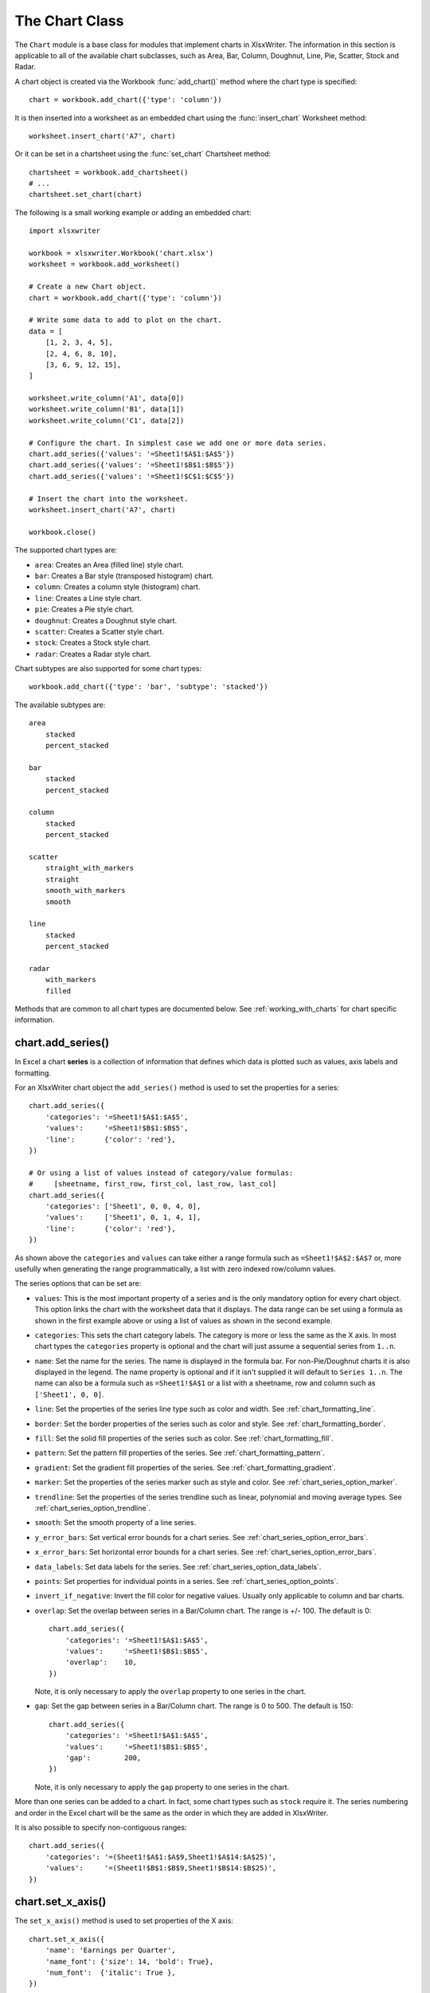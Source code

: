 .. _chart_class:

The Chart Class
===============

The ``Chart`` module is a base class for modules that implement charts in
XlsxWriter. The information in this section is applicable to all of the
available chart subclasses, such as Area, Bar, Column, Doughnut, Line, Pie,
Scatter, Stock and Radar.

A chart object is created via the Workbook :func:`add_chart()` method where the
chart type is specified::

    chart = workbook.add_chart({'type': 'column'})

It is then inserted into a worksheet as an embedded chart using the
:func:`insert_chart` Worksheet method::

    worksheet.insert_chart('A7', chart)

Or it can be set in a chartsheet using the :func:`set_chart` Chartsheet method::

    chartsheet = workbook.add_chartsheet()
    # ...
    chartsheet.set_chart(chart)


The following is a small working example or adding an embedded chart::

    import xlsxwriter

    workbook = xlsxwriter.Workbook('chart.xlsx')
    worksheet = workbook.add_worksheet()

    # Create a new Chart object.
    chart = workbook.add_chart({'type': 'column'})

    # Write some data to add to plot on the chart.
    data = [
        [1, 2, 3, 4, 5],
        [2, 4, 6, 8, 10],
        [3, 6, 9, 12, 15],
    ]

    worksheet.write_column('A1', data[0])
    worksheet.write_column('B1', data[1])
    worksheet.write_column('C1', data[2])

    # Configure the chart. In simplest case we add one or more data series.
    chart.add_series({'values': '=Sheet1!$A$1:$A$5'})
    chart.add_series({'values': '=Sheet1!$B$1:$B$5'})
    chart.add_series({'values': '=Sheet1!$C$1:$C$5'})

    # Insert the chart into the worksheet.
    worksheet.insert_chart('A7', chart)

    workbook.close()

.. image:: _images/chart_simple.png
   :scale: 75 %


The supported chart types are:

* ``area``: Creates an Area (filled line) style chart.

* ``bar``: Creates a Bar style (transposed histogram) chart.

* ``column``: Creates a column style (histogram) chart.

* ``line``: Creates a Line style chart.

* ``pie``: Creates a Pie style chart.

* ``doughnut``: Creates a Doughnut style chart.

* ``scatter``: Creates a Scatter style chart.

* ``stock``: Creates a Stock style chart.

* ``radar``: Creates a Radar style chart.


Chart subtypes are also supported for some chart types::

    workbook.add_chart({'type': 'bar', 'subtype': 'stacked'})

The available subtypes are::

    area
        stacked
        percent_stacked

    bar
        stacked
        percent_stacked

    column
        stacked
        percent_stacked

    scatter
        straight_with_markers
        straight
        smooth_with_markers
        smooth

    line
        stacked
        percent_stacked

    radar
        with_markers
        filled


Methods that are common to all chart types are documented below. See
:ref:`working_with_charts` for chart specific information.


chart.add_series()
------------------

.. py:function:: add_series(options)

   Add a data series to a chart.

   :param dict options: A dictionary of chart series options.

In Excel a chart **series** is a collection of information that defines which
data is plotted such as values, axis labels and formatting.

For an XlsxWriter chart object the ``add_series()`` method is used to set the
properties for a series::

    chart.add_series({
        'categories': '=Sheet1!$A$1:$A$5',
        'values':     '=Sheet1!$B$1:$B$5',
        'line':       {'color': 'red'},
    })

    # Or using a list of values instead of category/value formulas:
    #     [sheetname, first_row, first_col, last_row, last_col]
    chart.add_series({
        'categories': ['Sheet1', 0, 0, 4, 0],
        'values':     ['Sheet1', 0, 1, 4, 1],
        'line':       {'color': 'red'},
    })

As shown above the ``categories`` and ``values`` can take either a range
formula such as ``=Sheet1!$A$2:$A$7`` or, more usefully when generating the
range programmatically, a list with zero indexed row/column values.

The series options that can be set are:

* ``values``: This is the most important property of a series and is the only
  mandatory option for every chart object. This option links the chart with
  the worksheet data that it displays. The data range can be set using a
  formula as shown in the first example above or using a list of values as
  shown in the second example.

* ``categories``: This sets the chart category labels. The category is more
  or less the same as the X axis. In most chart types the ``categories``
  property is optional and the chart will just assume a sequential series from
  ``1..n``.

* ``name``: Set the name for the series. The name is displayed in the formula
  bar. For non-Pie/Doughnut charts it is also displayed in the legend. The
  name property is optional and if it isn't supplied it will default to
  ``Series 1..n``. The name can also be a formula such as ``=Sheet1!$A$1`` or
  a list with a sheetname, row and column such as ``['Sheet1', 0, 0]``.

* ``line``: Set the properties of the series line type such as color and
  width. See :ref:`chart_formatting_line`.

* ``border``: Set the border properties of the series such as color and
  style. See :ref:`chart_formatting_border`.

* ``fill``: Set the solid fill properties of the series such as color. See
  :ref:`chart_formatting_fill`.

* ``pattern``: Set the pattern fill properties of the series. See
  :ref:`chart_formatting_pattern`.

* ``gradient``: Set the gradient fill properties of the series. See
  :ref:`chart_formatting_gradient`.

* ``marker``: Set the properties of the series marker such as style and
  color. See :ref:`chart_series_option_marker`.

* ``trendline``: Set the properties of the series trendline such as linear,
  polynomial and moving average types. See
  :ref:`chart_series_option_trendline`.

* ``smooth``: Set the smooth property of a line series.

* ``y_error_bars``: Set vertical error bounds for a chart series. See
  :ref:`chart_series_option_error_bars`.

* ``x_error_bars``: Set horizontal error bounds for a chart series. See
  :ref:`chart_series_option_error_bars`.

* ``data_labels``: Set data labels for the series. See
  :ref:`chart_series_option_data_labels`.

* ``points``: Set properties for individual points in a series. See
  :ref:`chart_series_option_points`.

* ``invert_if_negative``: Invert the fill color for negative values. Usually
  only applicable to column and bar charts.

* ``overlap``: Set the overlap between series in a Bar/Column chart. The
  range is +/- 100. The default is 0::

    chart.add_series({
        'categories': '=Sheet1!$A$1:$A$5',
        'values':     '=Sheet1!$B$1:$B$5',
        'overlap':    10,
    })

  Note, it is only necessary to apply the ``overlap`` property to one series
  in the chart.

* ``gap``: Set the gap between series in a Bar/Column chart. The range is 0
  to 500. The default is 150::

    chart.add_series({
        'categories': '=Sheet1!$A$1:$A$5',
        'values':     '=Sheet1!$B$1:$B$5',
        'gap':        200,
    })

  Note, it is only necessary to apply the ``gap`` property to one series in
  the chart.


More than one series can be added to a chart. In fact, some chart types such as
``stock`` require it. The series numbering and order in the Excel chart will
be the same as the order in which they are added in XlsxWriter.

It is also possible to specify non-contiguous ranges::

    chart.add_series({
        'categories': '=(Sheet1!$A$1:$A$9,Sheet1!$A$14:$A$25)',
        'values':     '=(Sheet1!$B$1:$B$9,Sheet1!$B$14:$B$25)',
    })


chart.set_x_axis()
------------------

.. py:function:: set_x_axis(options)

   Set the chart X axis options.

   :param dict options: A dictionary of axis options.

The ``set_x_axis()`` method is used to set properties of the X axis::

    chart.set_x_axis({
        'name': 'Earnings per Quarter',
        'name_font': {'size': 14, 'bold': True},
        'num_font':  {'italic': True },
    })

.. image:: _images/chart_x_axis.png
   :scale: 75 %

The options that can be set are::

    name
    name_font
    name_layout
    num_font
    num_format
    line
    fill
    pattern
    gradient
    min
    max
    minor_unit
    major_unit
    interval_unit
    interval_tick
    crossing
    position_axis
    reverse
    log_base
    label_position
    label_align
    major_gridlines
    minor_gridlines
    visible
    date_axis
    text_axis
    minor_unit_type
    major_unit_type
    minor_tick_mark
    major_tick_mark
    display_units
    display_units_visible

These options are explained below. Some properties are only applicable to
**value**, **category** or **date** axes (this is noted in each case). See
:ref:`chart_val_cat_axes` for an explanation of Excel's distinction between
the axis types.

* ``name``: Set the name (also known as title or caption) for the axis. The
  name is displayed below the X axis. (Applicable to category, date and value
  axes.)::

    chart.set_x_axis({'name': 'Earnings per Quarter'})

  This property is optional. The default is to have no axis name.

  The name can also be a formula such as ``=Sheet1!$A$1`` or a list with a
  sheetname, row and column such as ``['Sheet1', 0, 0]``.

* ``name_font``: Set the font properties for the axis name. (Applicable to
  category, date and value axes.)::

    chart.set_x_axis({'name_font': {'bold': True, 'italic': True}})

  See the :ref:`chart_fonts` section for more details on font properties.

* ``name_layout``: Set the ``(x, y)`` position of the axis caption in chart
  relative units. (Applicable to category, date and value axes.)::

    chart.set_x_axis({
        'name': 'X axis',
        'name_layout': {
            'x': 0.34,
            'y': 0.85,
        }
    })

  See the :ref:`chart_layout` section for more details.

* ``num_font``: Set the font properties for the axis numbers. (Applicable to
  category, date and value axes.)::

    chart.set_x_axis({'name_font': {'bold': True, 'italic': True}})

  See the :ref:`chart_fonts` section for more details on font properties.

* ``num_format``: Set the number format for the axis. (Applicable to
  category, date and value axes.)::

    chart.set_x_axis({'num_format': '#,##0.00'})
    chart.set_y_axis({'num_format': '0.00%'})

  The number format is similar to the Worksheet Cell Format ``num_format``
  apart from the fact that a format index cannot be used. An explicit format
  string must be used as shown above. See :func:`set_num_format()` for more
  information.

* ``line``: Set the properties of the axis line type such as color and
  width. See :ref:`chart_formatting_line`::

    chart.set_x_axis({'line': {'none': True}})

* ``fill``: Set the solid fill properties of the axis such as color. See
  :ref:`chart_formatting_fill`.  Note, in Excel the axis fill is applied to
  the area of the numbers of the axis and not to the area of the axis bounding
  box. That background is set from the chartarea fill.

* ``pattern``: Set the pattern fill properties of the axis. See
  :ref:`chart_formatting_pattern`.

* ``gradient``: Set the gradient fill properties of the axis. See
  :ref:`chart_formatting_gradient`.

* ``min``: Set the minimum value for the axis range. (Applicable to value and
  date axes only.)::

    chart.set_x_axis({'min': 3, 'max': 6})

  .. image:: _images/chart_max_min.png
     :scale: 75 %

* ``max``: Set the maximum value for the axis range. (Applicable to value and
  date axes only.)

* ``minor_unit``: Set the increment of the minor units in the axis range.
  (Applicable to value and date axes only.)::

    chart.set_x_axis({'minor_unit': 0.4, 'major_unit': 2})

* ``major_unit``: Set the increment of the major units in the axis range.
  (Applicable to value and date axes only.)

* ``interval_unit``: Set the interval unit for a category axis. Should be an
  integer value. (Applicable to category axes only.)::

    chart.set_x_axis({'interval_unit': 5})

* ``interval_tick``: Set the tick interval for a category axis. Should be an
  integer value. (Applicable to category axes only.)::

    chart.set_x_axis({'interval_tick': 2})

* ``crossing``: Set the position where the y axis will cross the x axis.
  (Applicable to all axes.)

  The ``crossing`` value can either be the string ``'max'`` to set the
  crossing at the maximum axis value or a numeric value::

    chart.set_x_axis({'crossing': 3})
    chart.set_y_axis({'crossing': 'max'})

  **For category axes the numeric value must be an integer** to represent the
  category number that the axis crosses at. For value and date axes it can
  have any value associated with the axis. See also :ref:`chart_val_cat_axes`.

  If crossing is omitted (the default) the crossing will be set automatically
  by Excel based on the chart data.

* ``position_axis``: Position the axis on or between the axis tick marks.
  (Applicable to category axes only.)

  There are two allowable values ``on_tick`` and ``between``::

    chart.set_x_axis({'position_axis': 'on_tick'})
    chart.set_x_axis({'position_axis': 'between'})

* ``reverse``: Reverse the order of the axis categories or values.
  (Applicable to category, date and value axes.)::

    chart.set_x_axis({'reverse': True})

  .. image:: _images/chart_reverse.png
     :scale: 75 %

* ``log_base``: Set the log base of the axis range. (Applicable to value axes
  only.)::

    chart.set_y_axis({'log_base': 10})

* ``label_position``: Set the "Axis labels" position for the axis. The
  following positions are available::

    next_to (the default)
    high
    low
    none

  For example::

    chart.set_x_axis({'label_position': 'high'})
    chart.set_y_axis({'label_position': 'low'})

* ``label_align``: Align the "Axis labels" the axis. (Applicable to category
  axes only.)

  The following Excel alignments are available::

    center (the default)
    right
    left

  For example::

    chart.set_x_axis({'label_align': 'left'})

* ``major_gridlines``: Configure the major gridlines for the axis. The
  available properties are::

    visible
    line

  For example::

    chart.set_x_axis({
        'major_gridlines': {
            'visible': True,
            'line': {'width': 1.25, 'dash_type': 'dash'}
        },
    })

  .. image:: _images/chart_gridlines.png
     :scale: 75 %

  The ``visible`` property is usually on for the X axis but it depends on the
  type of chart.

  The ``line`` property sets the gridline properties such as color and
  width. See :ref:`chart_formatting`.

* ``minor_gridlines``: This takes the same options as ``major_gridlines``
  above.

  The minor gridline ``visible`` property is off by default for all chart
  types.

* ``visible``: Configure the visibility of the axis::

    chart.set_y_axis({'visible': False})

  Axes are visible by default.

* ``date_axis``: This option is used to treat a category axis with date or
  time data as a Date Axis. (Applicable to date category axes only.)::

    chart.set_x_axis({'date_axis': True})

  This option also allows you to set ``max`` and ``min`` values for a
  category axis which isn't allowed by Excel for non-date category axes.

  See :ref:`date_category_axes` for more details.

* ``text_axis``: This option is used to treat a category axis explicitly
  as a Text Axis. (Applicable to category axes only.)::

    chart.set_x_axis({'text_axis': True})

* ``minor_unit_type``: For ``date_axis`` axes, see above, this option is used
  to set the type of the minor units. (Applicable to date category axes
  only.)::

    chart.set_x_axis({
        'date_axis': True,
        'minor_unit': 4,
        'minor_unit_type': 'months',
    })

* ``major_unit_type``: Same as ``minor_unit_type``, see above, but for major
  axes unit types.

* ``minor_tick_mark``: Set the axis minor tick mark type/position to one of
  the following values::

      none
      inside
      outside
      cross   (inside and outside)

  For example::

      chart.set_x_axis({'major_tick_mark': 'none',
                        'minor_tick_mark': 'inside'})

* ``major_tick_mark``: Same as ``minor_tick_mark``, see above, but for major
  axes ticks.

* ``display_units``: Set the display units for the axis. This can be useful if
  the axis numbers are very large but you don't want to represent them in
  scientific notation. The available display units are::

    hundreds
    thousands
    ten_thousands
    hundred_thousands
    millions
    ten_millions
    hundred_millions
    billions
    trillions

  Applicable to value axes only.::

    chart.set_x_axis({'display_units': 'thousands'})
    chart.set_y_axis({'display_units': 'millions'})

  .. image:: _images/chart_display_units.png
     :scale: 75 %


* ``display_units_visible``: Control the visibility of the display units
  turned on by the previous option. This option is on by default. (Applicable
  to value axes only.)::

    chart.set_x_axis({'display_units': 'hundreds',
                      'display_units_visible': False})


chart.set_y_axis()
------------------

.. py:function:: set_y_axis(options)

   Set the chart Y axis options.

   :param dict options: A dictionary of axis options.

The ``set_y_axis()`` method is used to set properties of the Y axis.

The properties that can be set are the same as for ``set_x_axis``, see above.


chart.set_x2_axis()
-------------------

.. py:function:: set_x2_axis(options)

   Set the chart secondary X axis options.

   :param dict options: A dictionary of axis options.

The ``set_x2_axis()`` method is used to set properties of the secondary X axis,
see :func:`chart_secondary_axes`.

The properties that can be set are the same as for ``set_x_axis``, see above.

The default properties for this axis are::

    'label_position': 'none',
    'crossing':       'max',
    'visible':        False,


chart.set_y2_axis()
-------------------

.. py:function:: set_y2_axis(options)

   Set the chart secondary Y axis options.

   :param dict options: A dictionary of axis options.

The ``set_y2_axis()`` method is used to set properties of the secondary Y axis,
see :func:`chart_secondary_axes`.

The properties that can be set are the same as for ``set_x_axis``, see above.

The default properties for this axis are::

    'major_gridlines': {'visible': True}


chart.combine()
---------------

.. py:function:: combine(chart)

   Combine two charts of different types.

   :param chart: A chart object created with :func:`add_chart()`.

The chart ``combine()`` method is used to combine two charts of different
types, for example a column and line chart::

    # Create a primary chart.
    column_chart = workbook.add_chart({'type': 'column'})
    column_chart.add_series({...})

    # Create a secondary chart.
    line_chart = workbook.add_chart({'type': 'line'})
    line_chart.add_series({...})

    # Combine the charts.
    column_chart.combine(line_chart)

.. image:: _images/chart_combined1.png
   :scale: 75 %


See the :ref:`chart_combined_charts` section for more details.


chart.set_size()
----------------

.. :noindex: py:function:: set_size(options)

   Set the size or scale of the chart.

   :param dict options: A dictionary of chart size options.

The ``set_size()`` method is used to set the dimensions of the chart. The size
properties that can be set are::

     width
     height
     x_scale
     y_scale
     x_offset
     y_offset

The ``width`` and ``height`` are in pixels. The default chart width x height is
480 x 288 pixels. The size of the chart can be modified by setting the
``width`` and ``height`` or by setting the ``x_scale`` and ``y_scale``::

    chart.set_size({'width': 720, 'height': 576})
    # Same as:
    chart.set_size({'x_scale': 1.5, 'y_scale': 2})

The ``x_offset`` and ``y_offset`` position the top left corner of the chart in
the cell that it is inserted into.

Note: the ``x_offset`` and ``y_offset`` parameters can also be set via the
:func:`insert_chart()` method::

    worksheet.insert_chart('E2', chart, {'x_offset': 25, 'y_offset': 10})


chart.set_title()
-----------------

.. py:function:: set_title(options)

   Set the chart title options.

   :param dict options: A dictionary of chart size options.

The ``set_title()`` method is used to set properties of the chart title::

    chart.set_title({'name': 'Year End Results'})

.. image:: _images/chart_title.png
   :scale: 75 %

The properties that can be set are:

* ``name``: Set the name (title) for the chart. The name is displayed above
  the chart. The name can also be a formula such as ``=Sheet1!$A$1`` or a list
  with a sheetname, row and column such as ``['Sheet1', 0, 0]``. The name
  property is optional. The default is to have no chart title.

* ``name_font``: Set the font properties for the chart title. See
  :ref:`chart_fonts`.

* ``overlay``: Allow the title to be overlaid on the chart. Generally used
  with the layout property below.

* ``layout``: Set the ``(x, y)`` position of the title in chart relative
  units::

     chart.set_title({
         'name': 'Title',
         'overlay': True,
         'layout': {
             'x': 0.42,
             'y': 0.14,
         }
     })

  See the :ref:`chart_layout` section for more details.

* ``none``: By default Excel adds an automatic chart title to charts with a
  single series and a user defined series name. The ``none`` option turns this
  default title off. It also turns off all other ``set_title()`` options::

   chart.set_title({'none': True})

chart.set_legend()
------------------

.. py:function:: set_legend(options)

   Set the chart legend options.

   :param dict options: A dictionary of chart legend options.

The ``set_legend()`` method is used to set properties of the chart legend. For
example it can be used to turn off the default chart legend::

    chart.set_legend({'none': True})

.. image:: _images/chart_legend_none.png
   :scale: 75 %

The options that can be set are::

    none
    position
    font
    border
    fill
    pattern
    gradient
    delete_series
    layout

* ``none``: In Excel chart legends are on by default. The ``none`` option
  turns off the chart legend::

      chart.set_legend({'none': True})

  For backward compatibility, it is also possible to turn off the legend via
  the ``position`` property::

    chart.set_legend({'position': 'none'})

* ``position``: Set the position of the chart legend::

    chart.set_legend({'position': 'bottom'})

  .. image:: _images/chart_legend_bottom.png
     :scale: 75 %

  The default legend position is ``right``. The available positions are::

    top
    bottom
    left
    right
    overlay_left
    overlay_right
    none


* ``font``: Set the font properties of the chart legend::

    chart.set_legend({'font': {'size': 9, 'bold': True}})

  See the :ref:`chart_fonts` section for more details on font properties.

* ``border``: Set the border properties of the legend such as color and
  style. See :ref:`chart_formatting_border`.

* ``fill``: Set the solid fill properties of the legend such as color. See
  :ref:`chart_formatting_fill`.

* ``pattern``: Set the pattern fill properties of the legend. See
  :ref:`chart_formatting_pattern`.

* ``gradient``: Set the gradient fill properties of the legend. See
  :ref:`chart_formatting_gradient`.

* ``delete_series``: This allows you to remove one or more series from the
  legend (the series will still display on the chart). This property takes
  a list as an argument and the series are zero indexed::

    # Delete/hide series index 0 and 2 from the legend.
    chart.set_legend({'delete_series': [0, 2]})

  .. image:: _images/chart_legend_delete.png
     :scale: 75 %

* ``layout``: Set the ``(x, y)`` position of the legend in chart relative
  units::

     chart.set_legend({
         'layout': {
             'x':      0.80,
             'y':      0.37,
             'width':  0.12,
             'height': 0.25,
         }
     })

  See the :ref:`chart_layout` section for more details.


chart.set_chartarea()
---------------------

.. py:function:: set_chartarea(options)

   Set the chart area options.

   :param dict options: A dictionary of chart area options.

The ``set_chartarea()`` method is used to set the properties of the chart area.
In Excel the chart area is the background area behind the chart::

    chart.set_chartarea({
        'border': {'none': True},
        'fill':   {'color': 'red'}
    })

.. image:: _images/chart_chartarea.png
   :scale: 75 %

The properties that can be set are:

* ``border``: Set the border properties of the chartarea such as color and
  style. See :ref:`chart_formatting_border`.

* ``fill``: Set the solid fill properties of the chartarea such as color. See
  :ref:`chart_formatting_fill`.

* ``pattern``: Set the pattern fill properties of the chartarea. See
  :ref:`chart_formatting_pattern`.

* ``gradient``: Set the gradient fill properties of the chartarea. See
  :ref:`chart_formatting_gradient`.



chart.set_plotarea()
--------------------

.. py:function:: set_plotarea(options)

   Set the plot area options.

   :param dict options: A dictionary of plot area options.

The ``set_plotarea()`` method is used to set properties of the plot area of a
chart. In Excel the plot area is the area between the axes on which the chart
series are plotted::

    chart.set_plotarea({
        'border': {'color': 'red', 'width': 2, 'dash_type': 'dash'},
        'fill':   {'color': '#FFFFC2'}
    })

.. image:: _images/chart_plotarea.png
   :scale: 75 %

The properties that can be set are:

* ``border``: Set the border properties of the plotarea such as color and
  style. See :ref:`chart_formatting_border`.

* ``fill``: Set the solid fill properties of the plotarea such as color. See
  :ref:`chart_formatting_fill`.

* ``pattern``: Set the pattern fill properties of the plotarea. See
  :ref:`chart_formatting_pattern`.

* ``gradient``: Set the gradient fill properties of the plotarea. See
  :ref:`chart_formatting_gradient`.

* ``layout``: Set the ``(x, y)`` position of the plotarea in chart relative
  units::

     chart.set_plotarea({
         'layout': {
             'x':      0.13,
             'y':      0.26,
             'width':  0.73,
             'height': 0.57,
         }
     })

  See the :ref:`chart_layout` section for more details.


chart.set_style()
-----------------

.. py:function:: set_style(style_id)

   Set the chart style type.

   :param int style_id: An index representing the chart style.

The ``set_style()`` method is used to set the style of the chart to one of the
48 built-in styles available on the 'Design' tab in Excel::

    chart.set_style(37)

.. image:: _images/chart_style.png
   :scale: 75 %

The style index number is counted from 1 on the top left. The default style is
2.

.. Note::

   In Excel 2013 the Styles section of the 'Design' tab in Excel shows what
   were referred to as 'Layouts' in previous versions of Excel. These layouts
   are not defined in the file format. They are a collection of modifications
   to the base chart type. They can be replicated using the XlsxWriter Chart
   API but they cannot be defined by the ``set_style()`` method.


chart.set_table()
-----------------

.. py:function:: set_table(options)

   Set properties for an axis data table.

   :param dict options: A dictionary of axis table options.

The ``set_table()`` method adds a data table below the horizontal axis with the
data used to plot the chart::

    chart.set_table()

.. image:: _images/chart_table.png
   :scale: 75 %

The available options, with default values are::

    'horizontal': True   # Display vertical lines in the table.
    'vertical':   True   # Display horizontal lines in the table.
    'outline':    True   # Display an outline in the table.
    'show_keys':  False  # Show the legend keys with the table data.
    'font':       {}     # Standard chart font properties.

For example::

    chart.set_table({'show_keys': True})

The data table can only be shown with Bar, Column, Line, Area and stock
charts.  See the :ref:`chart_fonts` section for more details on font
properties.


chart.set_up_down_bars()
------------------------

.. py:function:: set_up_down_bars(options)

   Set properties for the chart up-down bars.

   :param dict options: A dictionary of options.

The ``set_up_down_bars()`` method adds Up-Down bars to Line charts to indicate
the difference between the first and last data series::

    chart.set_up_down_bars()

It is possible to format the up and down bars to add ``fill``, ``pattern`` or
``gradient`` and ``border`` properties if required. See
:ref:`chart_formatting`::

    chart.set_up_down_bars({
        'up': {
            'fill':   {'color': '#00B050'},
            'border': {'color': 'black'}
        },
        'down': {
            'fill':   {'color': 'red'},
            'border': {'color': 'black'},
        },
    })

.. image:: _images/chart_up_down_bars.png
   :scale: 75 %

Up-down bars can only be applied to Line charts and to Stock charts (by
default).


chart.set_drop_lines()
----------------------

.. py:function:: set_drop_lines(options)

   Set properties for the chart drop lines.

   :param dict options: A dictionary of options.

The ``set_drop_lines()`` method adds Drop Lines to charts to show the Category
value of points in the data::

    chart.set_drop_lines()

.. image:: _images/chart_drop_lines.png
   :scale: 75 %

It is possible to format the Drop Line ``line`` properties if required. See
:ref:`chart_formatting`::

    chart.set_drop_lines({'line': {'color': 'red',
                                   'dash_type': 'square_dot'}})

Drop Lines are only available in Line, Area and Stock charts.


chart.set_high_low_lines()
--------------------------

.. py:function:: set_high_low_lines(options)

   Set properties for the chart high-low lines.

   :param dict options: A dictionary of options.

The ``set_high_low_lines()`` method adds High-Low lines to charts to show the
maximum and minimum values of points in a Category::

    chart.set_high_low_lines()

.. image:: _images/chart_high_low_lines.png
   :scale: 75 %

It is possible to format the High-Low Line ``line`` properties if required. See
:ref:`chart_formatting`::

    chart.set_high_low_lines({
        'line': {
            'color': 'red',
            'dash_type': 'square_dot'
        }
    })

High-Low Lines are only available in Line and Stock charts.


chart.show_blanks_as()
----------------------

.. py:function:: show_blanks_as(option)

   Set the option for displaying blank data in a chart.

   :param string option: A string representing the display option.

The ``show_blanks_as()`` method controls how blank data is displayed in a
chart::

    chart.show_blanks_as('span')

The available options are::

    'gap'   # Blank data is shown as a gap. The default.
    'zero'  # Blank data is displayed as zero.
    'span'  # Blank data is connected with a line.


chart.show_hidden_data()
------------------------

.. py:function:: show_hidden_data()

   Display data on charts from hidden rows or columns.


Display data in hidden rows or columns on the chart::

    chart.show_hidden_data()


chart.set_rotation()
--------------------

.. py:function:: set_rotation(rotation)
   :noindex:

   Set the Pie/Doughnut chart rotation.

   :param int rotation: The angle of rotation.

The ``set_rotation()`` method is used to set the rotation of the first segment
of a Pie/Doughnut chart. This has the effect of rotating the entire chart::

    chart->set_rotation(90)

The angle of rotation must be in the range ``0 <= rotation <= 360``.

This option is only available for Pie/Doughnut charts.



chart.set_hole_size()
---------------------

.. py:function:: set_hole_size(size)

   Set the Doughnut chart hole size.

   :param int size: The hole size as a percentage.

The ``set_hole_size()`` method is used to set the hole size of a Doughnut
chart::

    chart->set_hole_size(33)

The value of the hole size must be in the range ``10 <= size <= 90``.

This option is only available for Doughnut charts.


See also :ref:`working_with_charts` and :ref:`chart_examples`.
